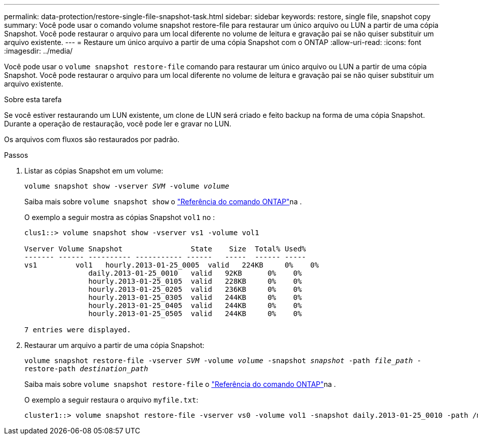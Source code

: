 ---
permalink: data-protection/restore-single-file-snapshot-task.html 
sidebar: sidebar 
keywords: restore, single file, snapshot copy 
summary: Você pode usar o comando volume snapshot restore-file para restaurar um único arquivo ou LUN a partir de uma cópia Snapshot. Você pode restaurar o arquivo para um local diferente no volume de leitura e gravação pai se não quiser substituir um arquivo existente. 
---
= Restaure um único arquivo a partir de uma cópia Snapshot com o ONTAP
:allow-uri-read: 
:icons: font
:imagesdir: ../media/


[role="lead"]
Você pode usar o `volume snapshot restore-file` comando para restaurar um único arquivo ou LUN a partir de uma cópia Snapshot. Você pode restaurar o arquivo para um local diferente no volume de leitura e gravação pai se não quiser substituir um arquivo existente.

.Sobre esta tarefa
Se você estiver restaurando um LUN existente, um clone de LUN será criado e feito backup na forma de uma cópia Snapshot. Durante a operação de restauração, você pode ler e gravar no LUN.

Os arquivos com fluxos são restaurados por padrão.

.Passos
. Listar as cópias Snapshot em um volume:
+
`volume snapshot show -vserver _SVM_ -volume _volume_`

+
Saiba mais sobre `volume snapshot show` o link:https://docs.netapp.com/us-en/ontap-cli/volume-snapshot-show.html["Referência do comando ONTAP"^]na .

+
O exemplo a seguir mostra as cópias Snapshot `vol1` no :

+
[listing]
----

clus1::> volume snapshot show -vserver vs1 -volume vol1

Vserver Volume Snapshot                State    Size  Total% Used%
------- ------ ---------- ----------- ------   -----  ------ -----
vs1	    vol1   hourly.2013-01-25_0005  valid   224KB     0%    0%
               daily.2013-01-25_0010   valid   92KB      0%    0%
               hourly.2013-01-25_0105  valid   228KB     0%    0%
               hourly.2013-01-25_0205  valid   236KB     0%    0%
               hourly.2013-01-25_0305  valid   244KB     0%    0%
               hourly.2013-01-25_0405  valid   244KB     0%    0%
               hourly.2013-01-25_0505  valid   244KB     0%    0%

7 entries were displayed.
----
. Restaurar um arquivo a partir de uma cópia Snapshot:
+
`volume snapshot restore-file -vserver _SVM_ -volume _volume_ -snapshot _snapshot_ -path _file_path_ -restore-path _destination_path_`

+
Saiba mais sobre `volume snapshot restore-file` o link:https://docs.netapp.com/us-en/ontap-cli/volume-snapshot-restore-file.html["Referência do comando ONTAP"^]na .

+
O exemplo a seguir restaura o arquivo `myfile.txt`:

+
[listing]
----
cluster1::> volume snapshot restore-file -vserver vs0 -volume vol1 -snapshot daily.2013-01-25_0010 -path /myfile.txt
----

